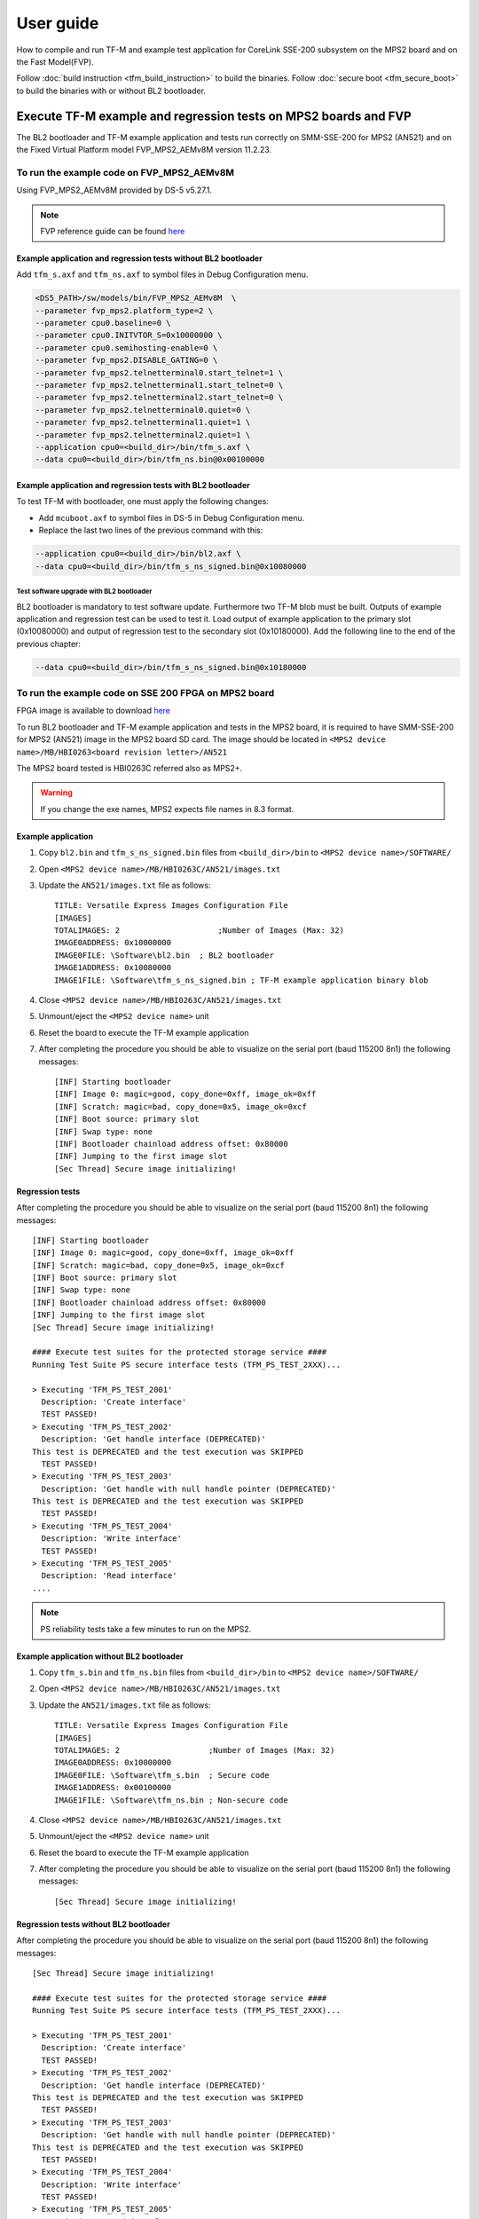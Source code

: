 ##########
User guide
##########
How to compile and run TF-M and example test application for CoreLink
SSE-200 subsystem on the MPS2 board and on the Fast Model(FVP).

Follow :doc:`build instruction <tfm_build_instruction>` to build the binaries.
Follow :doc:`secure boot <tfm_secure_boot>` to build the binaries with or
without BL2 bootloader.

****************************************************************
Execute TF-M example and regression tests on MPS2 boards and FVP
****************************************************************
The BL2 bootloader and TF-M example application and tests run correctly on
SMM-SSE-200 for MPS2 (AN521) and on the Fixed Virtual Platform model
FVP_MPS2_AEMv8M version 11.2.23.

To run the example code on FVP_MPS2_AEMv8M
==========================================
Using FVP_MPS2_AEMv8M provided by DS-5 v5.27.1.

.. Note::
    FVP reference guide can be found
    `here <https://developer.arm.com/docs/100966/latest>`__

Example application and regression tests without BL2 bootloader
---------------------------------------------------------------
Add ``tfm_s.axf`` and ``tfm_ns.axf`` to symbol files in Debug Configuration
menu.

.. code-block:: bash

    <DS5_PATH>/sw/models/bin/FVP_MPS2_AEMv8M  \
    --parameter fvp_mps2.platform_type=2 \
    --parameter cpu0.baseline=0 \
    --parameter cpu0.INITVTOR_S=0x10000000 \
    --parameter cpu0.semihosting-enable=0 \
    --parameter fvp_mps2.DISABLE_GATING=0 \
    --parameter fvp_mps2.telnetterminal0.start_telnet=1 \
    --parameter fvp_mps2.telnetterminal1.start_telnet=0 \
    --parameter fvp_mps2.telnetterminal2.start_telnet=0 \
    --parameter fvp_mps2.telnetterminal0.quiet=0 \
    --parameter fvp_mps2.telnetterminal1.quiet=1 \
    --parameter fvp_mps2.telnetterminal2.quiet=1 \
    --application cpu0=<build_dir>/bin/tfm_s.axf \
    --data cpu0=<build_dir>/bin/tfm_ns.bin@0x00100000

Example application and regression tests with BL2 bootloader
------------------------------------------------------------
To test TF-M with bootloader, one must apply the following changes:

- Add ``mcuboot.axf`` to symbol files in DS-5 in Debug Configuration
  menu.
- Replace the last two lines of the previous command with this:

.. code-block:: bash

    --application cpu0=<build_dir>/bin/bl2.axf \
    --data cpu0=<build_dir>/bin/tfm_s_ns_signed.bin@0x10080000

Test software upgrade with BL2 bootloader
^^^^^^^^^^^^^^^^^^^^^^^^^^^^^^^^^^^^^^^^^
BL2 bootloader is mandatory to test software update. Furthermore two TF-M blob
must be built. Outputs of example application and regression test can be used to
test it. Load output of example application to the primary slot (0x10080000) and
output of regression test to the secondary slot (0x10180000). Add the following
line to the end of the previous chapter:

.. code-block:: bash

    --data cpu0=<build_dir>/bin/tfm_s_ns_signed.bin@0x10180000

To run the example code on SSE 200 FPGA on MPS2 board
=====================================================
FPGA image is available to download
`here <https://developer.arm.com/products/system-design/development-boards/cortex-m-prototyping-systems/mps2>`__

To run BL2 bootloader and TF-M example application and tests in the MPS2 board,
it is required to have SMM-SSE-200 for MPS2 (AN521) image in the MPS2 board SD
card. The image should be located in
``<MPS2 device name>/MB/HBI0263<board revision letter>/AN521``

The MPS2 board tested is HBI0263C referred also as MPS2+.

.. Warning::

    If you change the exe names, MPS2 expects file names in 8.3 format.

Example application
-------------------
#. Copy ``bl2.bin`` and ``tfm_s_ns_signed.bin`` files from
   ``<build_dir>/bin`` to
   ``<MPS2 device name>/SOFTWARE/``
#. Open ``<MPS2 device name>/MB/HBI0263C/AN521/images.txt``
#. Update the ``AN521/images.txt`` file as follows::

       TITLE: Versatile Express Images Configuration File
       [IMAGES]
       TOTALIMAGES: 2                     ;Number of Images (Max: 32)
       IMAGE0ADDRESS: 0x10000000
       IMAGE0FILE: \Software\bl2.bin  ; BL2 bootloader
       IMAGE1ADDRESS: 0x10080000
       IMAGE1FILE: \Software\tfm_s_ns_signed.bin ; TF-M example application binary blob

#. Close ``<MPS2 device name>/MB/HBI0263C/AN521/images.txt``
#. Unmount/eject the ``<MPS2 device name>`` unit
#. Reset the board to execute the TF-M example application
#. After completing the procedure you should be able to visualize on the serial
   port (baud 115200 8n1) the following messages::

    [INF] Starting bootloader
    [INF] Image 0: magic=good, copy_done=0xff, image_ok=0xff
    [INF] Scratch: magic=bad, copy_done=0x5, image_ok=0xcf
    [INF] Boot source: primary slot
    [INF] Swap type: none
    [INF] Bootloader chainload address offset: 0x80000
    [INF] Jumping to the first image slot
    [Sec Thread] Secure image initializing!

Regression tests
----------------
After completing the procedure you should be able to visualize on the serial
port (baud 115200 8n1) the following messages::

    [INF] Starting bootloader
    [INF] Image 0: magic=good, copy_done=0xff, image_ok=0xff
    [INF] Scratch: magic=bad, copy_done=0x5, image_ok=0xcf
    [INF] Boot source: primary slot
    [INF] Swap type: none
    [INF] Bootloader chainload address offset: 0x80000
    [INF] Jumping to the first image slot
    [Sec Thread] Secure image initializing!

    #### Execute test suites for the protected storage service ####
    Running Test Suite PS secure interface tests (TFM_PS_TEST_2XXX)...

    > Executing 'TFM_PS_TEST_2001'
      Description: 'Create interface'
      TEST PASSED!
    > Executing 'TFM_PS_TEST_2002'
      Description: 'Get handle interface (DEPRECATED)'
    This test is DEPRECATED and the test execution was SKIPPED
      TEST PASSED!
    > Executing 'TFM_PS_TEST_2003'
      Description: 'Get handle with null handle pointer (DEPRECATED)'
    This test is DEPRECATED and the test execution was SKIPPED
      TEST PASSED!
    > Executing 'TFM_PS_TEST_2004'
      Description: 'Write interface'
      TEST PASSED!
    > Executing 'TFM_PS_TEST_2005'
      Description: 'Read interface'
    ....

.. Note::

    PS reliability tests take a few minutes to run on the MPS2.

Example application without BL2 bootloader
------------------------------------------
#. Copy ``tfm_s.bin`` and ``tfm_ns.bin`` files from
   ``<build_dir>/bin`` to
   ``<MPS2 device name>/SOFTWARE/``
#. Open ``<MPS2 device name>/MB/HBI0263C/AN521/images.txt``
#. Update the ``AN521/images.txt`` file as follows::

       TITLE: Versatile Express Images Configuration File
       [IMAGES]
       TOTALIMAGES: 2                   ;Number of Images (Max: 32)
       IMAGE0ADDRESS: 0x10000000
       IMAGE0FILE: \Software\tfm_s.bin  ; Secure code
       IMAGE1ADDRESS: 0x00100000
       IMAGE1FILE: \Software\tfm_ns.bin ; Non-secure code

#. Close ``<MPS2 device name>/MB/HBI0263C/AN521/images.txt``
#. Unmount/eject the ``<MPS2 device name>`` unit
#. Reset the board to execute the TF-M example application
#. After completing the procedure you should be able to visualize on the serial
   port (baud 115200 8n1) the following messages::

    [Sec Thread] Secure image initializing!

Regression tests without BL2 bootloader
---------------------------------------
After completing the procedure you should be able to visualize on the serial
port (baud 115200 8n1) the following messages::

    [Sec Thread] Secure image initializing!

    #### Execute test suites for the protected storage service ####
    Running Test Suite PS secure interface tests (TFM_PS_TEST_2XXX)...

    > Executing 'TFM_PS_TEST_2001'
      Description: 'Create interface'
      TEST PASSED!
    > Executing 'TFM_PS_TEST_2002'
      Description: 'Get handle interface (DEPRECATED)'
    This test is DEPRECATED and the test execution was SKIPPED
      TEST PASSED!
    > Executing 'TFM_PS_TEST_2003'
      Description: 'Get handle with null handle pointer (DEPRECATED)'
    This test is DEPRECATED and the test execution was SKIPPED
      TEST PASSED!
    > Executing 'TFM_PS_TEST_2004'
      Description: 'Write interface'
      TEST PASSED!
    > Executing 'TFM_PS_TEST_2005'
      Description: 'Read interface'
    ....

*******************************************************************
Execute TF-M example and regression tests on Musca test chip boards
*******************************************************************
.. Note::

    Before executing any images on Musca-B1 board, please check the
    :doc:`target platform readme </platform/ext/target/musca_b1/readme>`
    to have the correct setup.

Example application with BL2 bootloader
=======================================

#. Create a unified hex file comprising of both ``bl2.bin`` and
   ``tfm_s_ns_signed.bin``.

    - For Musca-A

        - Windows::

            srec_cat.exe bin\bl2.bin -Binary -offset 0x200000 bin\tfm_s_ns_signed.bin -Binary -offset 0x220000 -o tfm.hex -Intel

        - Linux::

            srec_cat bin/bl2.bin -Binary -offset 0x200000 bin/tfm_s_ns_signed.bin -Binary -offset 0x220000 -o tfm.hex -Intel

    - For Musca-B1

        - Windows::

            srec_cat.exe bin\bl2.bin -Binary -offset 0xA000000 bin\tfm_s_ns_signed.bin -Binary -offset 0xA020000 -o tfm.hex -Intel

        - Linux::

            srec_cat bin/bl2.bin -Binary -offset 0xA000000 bin/tfm_s_ns_signed.bin -Binary -offset 0xA020000 -o tfm.hex -Intel

    - For Musca-S1

        - Windows::

            srec_cat.exe bin\bl2.bin -Binary -offset 0xA000000 bin\tfm_s_ns_signed.bin -Binary -offset 0xA020000 -o tfm.hex -Intel

        - Linux::

            srec_cat bin/bl2.bin -Binary -offset 0xA000000 bin/tfm_s_ns_signed.bin -Binary -offset 0xA020000 -o tfm.hex -Intel

#. Power up the Musca board by connecting it to a computer with a USB lead.
   Press the ``PBON`` button if the green ``ON`` LED does not immediately turn
   on. The board should appear as a USB drive.
#. Copy ``tfm.hex`` to the USB drive. The orange ``PWR`` LED should start
   blinking.
#. Once the ``PWR`` LED stops blinking, power cycle or reset the board to boot
   from the new image.
#. After completing the procedure you should see the following messages on the
   DAPLink UART (baud 115200 8n1)::

    [INF] Starting bootloader
    [INF] Image 0: magic=good, copy_done=0xff, image_ok=0xff
    [INF] Scratch: magic=bad, copy_done=0x5, image_ok=0xd9
    [INF] Boot source: primary slot
    [INF] Swap type: none
    [INF] Bootloader chainload address offset: 0x20000
    [INF] Jumping to the first image slot
    [Sec Thread] Secure image initializing!

Regression tests with BL2 bootloader
====================================
.. note::

    As the Internal Trusted Storage and Protected Storage tests use persistent
    storage, it is recommended to erase the storage area before running the
    tests. Existing data may prevent the tests from running to completion if,
    for example, there is not enough free space for the test data or the UIDs
    used by the tests have already been created with the write-once flag set.
    Repeated test runs can be done without erasing between runs.

    To erase the storage when flashing an image, ``-fill 0xFF <start_addr>
    <end_addr>`` can be added to the ``srec_cat`` command used to create the
    combined hex file. The ``<start_addr>`` and ``<end_addr>`` are the start and
    end addresses of the storage area, found in the board's ``flash_layout.h``
    file. The board's flash can also be erased via a debugger; see your IDE's
    documentation for instructions.

After completing the procedure you should see the following messages on the
DAPLink UART (baud 115200 8n1)::

    [INF] Starting bootloader
    [INF] Image 0: magic=good, copy_done=0xff, image_ok=0xff
    [INF] Scratch: magic=bad, copy_done=0x5, image_ok=0x9
    [INF] Boot source: primary slot
    [INF] Swap type: none
    [INF] Bootloader chainload address offset: 0x20000
    [INF] Jumping to the first image slot
    [Sec Thread] Secure image initializing!

    #### Execute test suites for the protected storage service ####
    Running Test Suite PS secure interface tests (TFM_PS_TEST_2XXX)...
    > Executing 'TFM_PS_TEST_2001'
      Description: 'Create interface'
      TEST PASSED!
    > Executing 'TFM_PS_TEST_2002'
      Description: 'Get handle interface (DEPRECATED)'
    This test is DEPRECATED and the test execution was SKIPPED
      TEST PASSED!
    > Executing 'TFM_PS_TEST_2003'
      Description: 'Get handle with null handle pointer (DEPRECATED)'
    This test is DEPRECATED and the test execution was SKIPPED
      TEST PASSED!
    > Executing 'TFM_PS_TEST_2004'
      Description: 'Get attributes interface'
      TEST PASSED!
    > Executing 'TFM_PS_TEST_2005'
      Description: 'Get attributes with null attributes struct pointer'
    ....

PSA API tests
=============
Follow the build instructions for the PSA API tests and then follow the above
procedures for flashing the image to the board. The PSA API tests are linked
into the TF-M binaries and will automatically run. A log similar to the
following should be visible on the UART; it is normal for some tests to be
skipped but there should be no failed tests::

    [Sec Thread] Secure image initializing!
    Booting TFM v1.1
    Non-Secure system starting...

    ***** PSA Architecture Test Suite - Version 1.0 *****

    Running.. Storage Suite
    ******************************************

    TEST: 401 | DESCRIPTION: UID not found check
    [Info] Executing tests from non-secure

    [Info] Executing ITS tests
    [Check 1] Call get API for UID 6 which is not set
    [Check 2] Call get_info API for UID 6 which is not set
    [Check 3] Call remove API for UID 6 which is not set
    [Check 4] Call get API for UID 6 which is removed
    [Check 5] Call get_info API for UID 6 which is removed
    [Check 6] Call remove API for UID 6 which is removed
    [Check 7] Call get API for different UID 5
    [Check 8] Call get_info API for different UID 5
    [Check 9] Call remove API for different UID 5

    [Info] Executing PS tests
    [Check 1] Call get API for UID 6 which is not set
    [Check 2] Call get_info API for UID 6 which is not set
    [Check 3] Call remove API for UID 6 which is not set
    [Check 4] Call get API for UID 6 which is removed
    [Check 5] Call get_info API for UID 6 which is removed
    [Check 6] Call remove API for UID 6 which is removed
    [Check 7] Call get API for different UID 5
    [Check 8] Call get_info API for different UID 5
    [Check 9] Call remove API for different UID 5

    TEST RESULT: PASSED

    ******************************************

    <further tests removed from log for brevity>

    ************ Storage Suite Report **********
    TOTAL TESTS     : 17
    TOTAL PASSED    : 11
    TOTAL SIM ERROR : 0
    TOTAL FAILED    : 0
    TOTAL SKIPPED   : 6
    ******************************************

.. note::
    The Internal Trusted Storage and Protected Storage flash areas must be wiped
    before running the Storage test suites.

    Many IDEs for embedded development (such as Keil µVision) offer a function
    to erase a device's flash. Refer to your IDE's documentation for
    instructions.

    Another way this can be achieved is by using ``srec_cat`` with the ``-fill``
    parameter to fill the corresponding area in the binary with the erase value
    of the flash (``0xFF``). For example, for Musca-A the command for
    concatenating the ``bl2`` and ``tfm_s_ns_signed`` binaries would become::

        srec_cat bin/bl2.bin -Binary -offset 0x200000 \
                 bin/tfm_s_ns_signed.bin -Binary -offset 0x220000 \
                 -fill 0xFF 0x420000 0x425000 -o tfm.hex -Intel

    Refer to the platform flash layout for appropriate addresses to erase on
    other platforms.

    This step is not required on targets that emulate flash storage in RAM, as
    it will be erased each time the device is reset. Note, however, that a warm
    reset may not clear SRAM contents, so it may be necessary to power the
    device off and on again between test runs.

Example application or regression tests on Musca-B1 without BL2 bootloader
==========================================================================

Follow the above procedures, but create a unified hex file out of ``tfm_s.bin``
and ``tfm_ns.bin``:

- Windows::

    srec_cat.exe bin\tfm_s.bin -Binary -offset 0xA000000 bin\tfm_ns.bin -Binary -offset 0xA080000 -o tfm.hex -Intel

- Linux::

    srec_cat bin/tfm_s.bin -Binary -offset 0xA000000 bin/tfm_ns.bin -Binary -offset 0xA080000 -o tfm.hex -Intel

********************************************************
Execute TF-M example and regression tests on MPS3 boards
********************************************************

To run the example code on CoreLink SSE-200 Subsystem for MPS3 (AN524)
======================================================================
FPGA image is available to download `here <https://www.arm.com/products/development-tools/development-boards/mps3>`__

To run BL2 bootloader and TF-M example application and tests in the MPS3 board,
it is required to have SMM-SSE-200 for MPS3 (AN524) image in the MPS3 board
SD card. The image should be located in
``<MPS3 device name>/MB/HBI<BoardNumberBoardrevision>/AN524``

And the current boot memory for AN524 is QSPI flash, so you need to set the
correct REMAP option in
``<MPS3 device name>/MB/HBI<BoardNumberBoardrevision>/AN524/an524_v1.txt``

::

    REMAP: QSPI                 ;REMAP boot device BRAM/QSPI.  Must match REMAPVAL below.
    REMAPVAL: 1                 ;REMAP register value e.g. 0-BRAM. 1-QSPI

The MPS3 board tested is HBI0309B.

.. Note::
    If you change the exe names, MPS3 expects file names in 8.3 format.

Example application
-------------------
#. Copy ``bl2.bin`` and ``tfm_s_ns_signed.bin`` files from
   build dir to ``<MPS3 device name>/SOFTWARE/``
#. Open ``<MPS3 device name>/MB/HBI0309B/AN524/images.txt``
#. Update the ``images.txt`` file as follows::

    TITLE: Arm MPS3 FPGA prototyping board Images Configuration File

    [IMAGES]
    TOTALIMAGES: 2                     ;Number of Images (Max: 32)

    IMAGE0UPDATE: AUTO                 ;Image Update:NONE/AUTO/FORCE
    IMAGE0ADDRESS: 0x00000000          ;Please select the required executable program
    IMAGE0FILE: \SOFTWARE\bl2.bin
    IMAGE1UPDATE: AUTO
    IMAGE1ADDRESS: 0x00040000
    IMAGE1FILE: \SOFTWARE\tfm_s_ns_signed.bin

#. Close ``<MPS3 device name>/MB/HBI0309B/AN524/images.txt``
#. Unmount/eject the ``<MPS3 device name>`` unit
#. Reset the board to execute the TF-M example application
#. After completing the procedure you should be able to visualize on the serial
   port (baud 115200 8n1) the following messages::

    [INF] Starting bootloader
    [INF] Image 0: magic= good, copy_done=0xff, image_ok=0xff
    [INF] Scratch: magic=unset, copy_done=0x43, image_ok=0xff
    [INF] Boot source: slot 0
    [INF] Swap type: none
    [INF] Bootloader chainload address offset: 0x40000
    [INF] Jumping to the first image slot
    [Sec Thread] Secure image initializing!

Regression tests
----------------
After completing the procedure you should be able to visualize on the serial
port (baud 115200 8n1) the following messages::

    [INF] Starting bootloader
    [INF] Image 0: magic= good, copy_done=0xff, image_ok=0xff
    [INF] Scratch: magic=unset, copy_done=0x9, image_ok=0xff
    [INF] Boot source: slot 0
    [INF] Swap type: none
    [INF] Bootloader chainload address offset: 0x40000
    [INF] Jumping to the first image slot
    [Sec Thread] Secure image initializing!

    #### Execute test suites for the Secure area ####
    Running Test Suite PSA protected storage S interface tests (TFM_PS_TEST_2XXX)...
    > Executing 'TFM_PS_TEST_2001'
      Description: 'Set interface'
      TEST PASSED!
    > Executing 'TFM_PS_TEST_2002'
      Description: 'Set interface with create flags'
      TEST PASSED!
    > Executing 'TFM_PS_TEST_2003'
      Description: 'Set interface with NULL data pointer'
      TEST PASSED!
    > Executing 'TFM_PS_TEST_2004'
      Description: 'Set interface with invalid data length'
      TEST PASSED!
    ....

.. Note::
    Some of the attestation tests take a few minutes to run on the MPS3.

Example application without BL2 bootloader
------------------------------------------
#. Copy ``tfm_s.bin`` and ``tfm_ns.bin`` files from
   build dir to ``<MPS3 device name>/SOFTWARE/``
#. Open ``<MPS3 device name>/MB/HBI0309B/AN524/images.txt``
#. Update the ``images.txt`` file as follows::

    TITLE: Arm MPS3 FPGA prototyping board Images Configuration File

    [IMAGES]
    TOTALIMAGES: 2                     ;Number of Images (Max: 32)

    IMAGE0UPDATE: AUTO                 ;Image Update:NONE/AUTO/FORCE
    IMAGE0ADDRESS: 0x00000000          ;Please select the required executable program
    IMAGE0FILE: \SOFTWARE\tfm_s.bin
    IMAGE1UPDATE: AUTO
    IMAGE1ADDRESS: 0x000C0000
    IMAGE1FILE: \SOFTWARE\tfm_ns.bin

#. Close ``<MPS3 device name>/MB/HBI0309B/AN521/images.txt``
#. Unmount/eject the ``<MPS3 device name>`` unit
#. Reset the board to execute the TF-M example application
#. After completing the procedure you should be able to visualize on the serial
   port (baud 115200 8n1) the following messages::

    [Sec Thread] Secure image initializing!

Regression tests without BL2 bootloader
---------------------------------------
After completing the procedure you should be able to visualize on the serial
port (baud 115200 8n1) the following messages::

    [Sec Thread] Secure image initializing!

    #### Execute test suites for the Secure area ####
    Running Test Suite PSA protected storage S interface tests (TFM_PS_TEST_2XXX)...
    > Executing 'TFM_PS_TEST_2001'
      Description: 'Set interface'
      TEST PASSED!
    > Executing 'TFM_PS_TEST_2002'
      Description: 'Set interface with create flags'
      TEST PASSED!
    > Executing 'TFM_PS_TEST_2003'
      Description: 'Set interface with NULL data pointer'
      TEST PASSED!
    > Executing 'TFM_PS_TEST_2004'
      Description: 'Set interface with invalid data length'
      TEST PASSED!
    ....

Firmware upgrade and image validation with BL2 bootloader
=========================================================
High level operation of BL2 bootloader and instructions for testing firmware
upgrade is described in :doc:`secure boot <tfm_secure_boot>`.

--------------

*Copyright (c) 2017-2020, Arm Limited. All rights reserved.*
